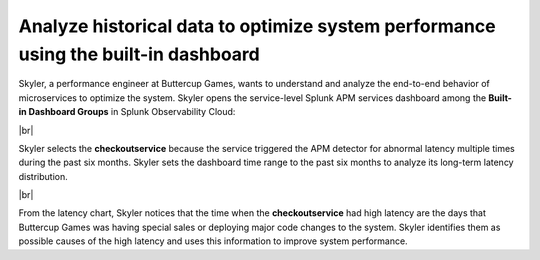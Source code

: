 .. _historical-data:

*************************************************************************************
Analyze historical data to optimize system performance using the built-in dashboard
*************************************************************************************

.. meta::
    :description: A Splunk APM use cases describes how to configure APM Business Workflows

Skyler, a performance engineer at Buttercup Games, wants to understand and analyze the end-to-end behavior of microservices to optimize the system. Skyler opens the service-level Splunk APM services dashboard among the :strong:`Built-in Dashboard Groups` in Splunk Observability Cloud:

..  image:: /_images/apm/apm-use-cases/historical-data-01.png
    :width: 75%
    :alt: This screenshot shows selecting the service-level APM Services dashboard from built-in dashboards

|br|

Skyler selects the :strong:`checkoutservice` because the service triggered the APM detector for abnormal latency multiple times during the past six months. Skyler sets the dashboard time range to the past six months to analyze its long-term latency distribution.

..  image:: /_images/apm/apm-use-cases/historical-data-02.png
    :width: 99%
    :alt: This screenshot shows the service-level dashboard of the checkoutservice's performance in six months.

|br|

From the latency chart, Skyler notices that the time when the :strong:`checkoutservice` had high latency are the days that Buttercup Games was having special sales or deploying major code changes to the system. Skyler identifies them as possible causes of the high latency and uses this information to improve system performance.